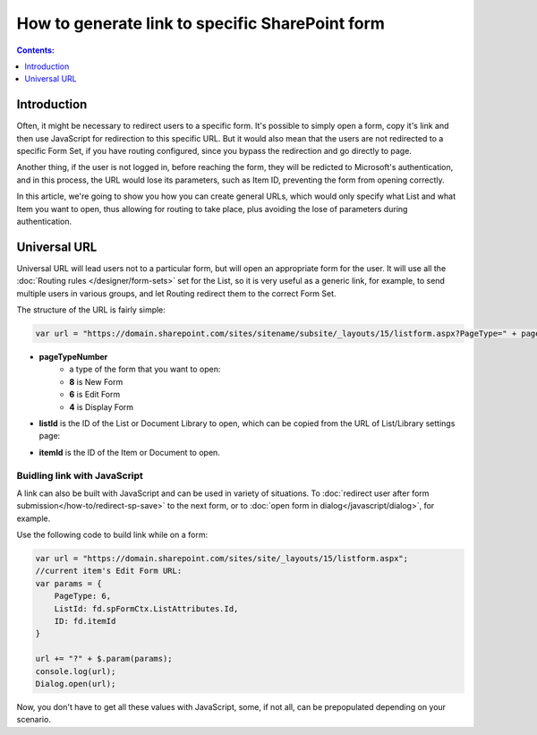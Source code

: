 .. title:: Link to a specific SharePoint form

.. meta::
   :description: How to generate links to a Plumsail form in SharePoint

How to generate link to specific SharePoint form
==================================================

.. contents:: Contents:
 :local:
 :depth: 1
 
Introduction
--------------------------------------------------
Often, it might be necessary to redirect users to a specific form. It's possible to simply open a form, copy it's link and then use JavaScript for redirection to this specific URL.
But it would also mean that the users are not redirected to a specific Form Set, if you have routing configured, since you bypass the redirection and go directly to page.

Another thing, if the user is not logged in, before reaching the form, they will be redicted to Microsoft's authentication, and in this process, 
the URL would lose its parameters, such as Item ID, preventing the form from opening correctly.

In this article, we're going to show you how you can create general URLs, which would only specify what List and what Item you want to open, 
thus allowing for routing to take place, plus avoiding the lose of parameters during authentication.

Universal URL
--------------------------------------------------
Universal URL will lead users not to a particular form, but will open an appropriate form for the user. It will use all the :doc:`Routing rules </designer/form-sets>` set for the List, 
so it is very useful as a generic link, for example, to send multiple users in various groups, and let Routing redirect them to the correct Form Set.

The structure of the URL is fairly simple:

.. code-block:: javascript

    var url = "https://domain.sharepoint.com/sites/sitename/subsite/_layouts/15/listform.aspx?PageType=" + pageTypeNumber + "&ListId=" + listId + "&ID=" + itemId

* **pageTypeNumber**
    -   a type of the form that you want to open: 
    -   **8** is New Form
    -   **6** is Edit Form 
    -   **4** is Display Form

* **listId** is the ID of the List or Document Library to open, which can be copied from the URL of List/Library settings page:

|pic1|

.. |pic1| image:: ../images/how-to/link-to-form/ListSettingsID.png
   :alt: List ID

* **itemId** is the ID of the Item or Document to open.

Buidling link with JavaScript
************************************************
A link can also be built with JavaScript and can be used in variety of situations. To :doc:`redirect user after form submission</how-to/redirect-sp-save>` to the next form, or to :doc:`open form in dialog</javascript/dialog>`, for example.

Use the following code to build link while on a form:

.. code-block:: javascript

    var url = "https://domain.sharepoint.com/sites/site/_layouts/15/listform.aspx";
    //current item's Edit Form URL:
    var params = {
        PageType: 6,
        ListId: fd.spFormCtx.ListAttributes.Id,
        ID: fd.itemId
    }

    url += "?" + $.param(params);
    console.log(url);
    Dialog.open(url);

Now, you don't have to get all these values with JavaScript, some, if not all, can be prepopulated depending on your scenario.